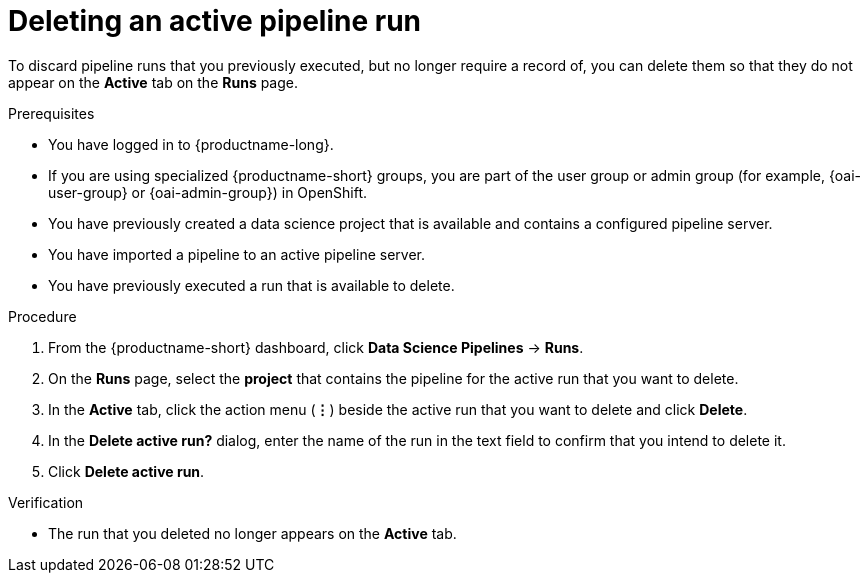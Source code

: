 :_module-type: PROCEDURE

[id="deleting-an-active-pipeline-run_{context}"]
= Deleting an active pipeline run

[role='_abstract']
To discard pipeline runs that you previously executed, but no longer require a record of, you can delete them so that they do not appear on the *Active* tab on the *Runs* page.

.Prerequisites
* You have logged in to {productname-long}.
ifndef::upstream[]
* If you are using specialized {productname-short} groups, you are part of the user group or admin group (for example, {oai-user-group} or {oai-admin-group}) in OpenShift.
endif::[]
ifdef::upstream[]
* If you are using specialized {productname-short} groups, you are part of the user group or admin group (for example, {odh-user-group} or {odh-admin-group}) in OpenShift.
endif::[]
* You have previously created a data science project that is available and contains a configured pipeline server.
* You have imported a pipeline to an active pipeline server.
* You have previously executed a run that is available to delete.

.Procedure
. From the {productname-short} dashboard, click *Data Science Pipelines* -> *Runs*.
. On the *Runs* page, select the *project* that contains the pipeline for the active run that you want to delete.
. In the *Active* tab, click the action menu (*&#8942;*) beside the active run that you want to delete and click *Delete*.
. In the *Delete active run?* dialog, enter the name of the run in the text field to confirm that you intend to delete it.
. Click *Delete active run*.

.Verification
* The run that you deleted no longer appears on the *Active* tab.

//[role='_additional-resources']
//.Additional resources
